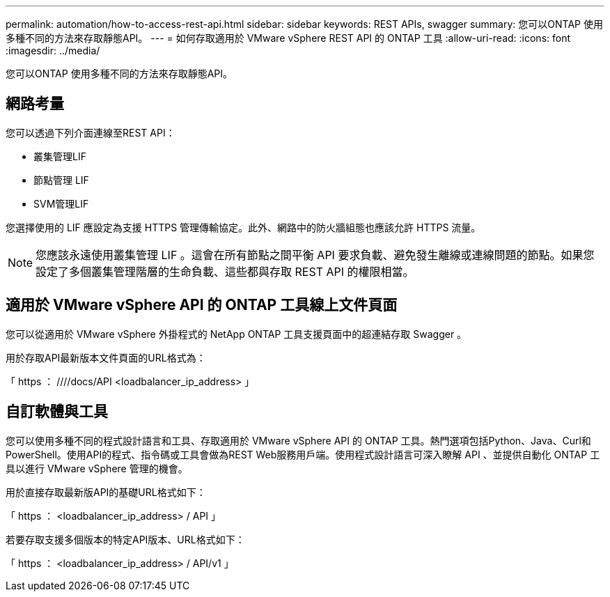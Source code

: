 ---
permalink: automation/how-to-access-rest-api.html 
sidebar: sidebar 
keywords: REST APIs, swagger 
summary: 您可以ONTAP 使用多種不同的方法來存取靜態API。 
---
= 如何存取適用於 VMware vSphere REST API 的 ONTAP 工具
:allow-uri-read: 
:icons: font
:imagesdir: ../media/


[role="lead"]
您可以ONTAP 使用多種不同的方法來存取靜態API。



== 網路考量

您可以透過下列介面連線至REST API：

* 叢集管理LIF
* 節點管理 LIF
* SVM管理LIF


您選擇使用的 LIF 應設定為支援 HTTPS 管理傳輸協定。此外、網路中的防火牆組態也應該允許 HTTPS 流量。


NOTE: 您應該永遠使用叢集管理 LIF 。這會在所有節點之間平衡 API 要求負載、避免發生離線或連線問題的節點。如果您設定了多個叢集管理階層的生命負載、這些都與存取 REST API 的權限相當。



== 適用於 VMware vSphere API 的 ONTAP 工具線上文件頁面

您可以從適用於 VMware vSphere 外掛程式的 NetApp ONTAP 工具支援頁面中的超連結存取 Swagger 。

用於存取API最新版本文件頁面的URL格式為：

「 https ： ////docs/API <loadbalancer_ip_address> 」



== 自訂軟體與工具

您可以使用多種不同的程式設計語言和工具、存取適用於 VMware vSphere API 的 ONTAP 工具。熱門選項包括Python、Java、Curl和PowerShell。使用API的程式、指令碼或工具會做為REST Web服務用戶端。使用程式設計語言可深入瞭解 API 、並提供自動化 ONTAP 工具以進行 VMware vSphere 管理的機會。

用於直接存取最新版API的基礎URL格式如下：

「 https ： <loadbalancer_ip_address> / API 」

若要存取支援多個版本的特定API版本、URL格式如下：

「 https ： <loadbalancer_ip_address> / API/v1 」
